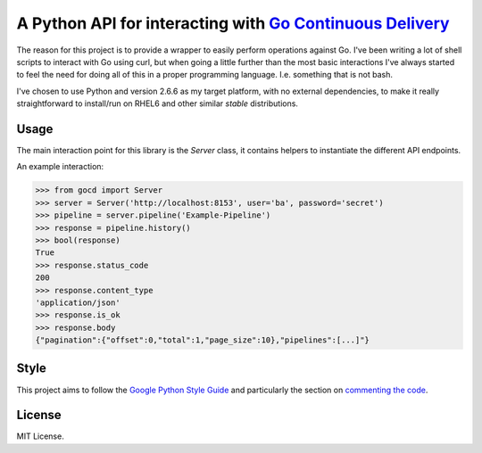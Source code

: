 A Python API for interacting with `Go Continuous Delivery`_
===========================================================

.. image:: https://coveralls.io/repos/gaqzi/py-gocd/badge.svg?branch=master&service=github
   :target: https://coveralls.io/github/gaqzi/py-gocd?branch=master
   :alt: Coverage Status

.. image:: https://snap-ci.com/gaqzi/py-gocd/branch/master/build_image
   :target: https://snap-ci.com/gaqzi/py-gocd/branch/master
   :alt: Build Status

.. image:: https://readthedocs.org/projects/py-gocd/badge/?version=latest
   :target: https://readthedocs.org/projects/py-gocd/?badge=latest
   :alt: Documentation Status

.. image:: https://img.shields.io/pypi/v/gocd.svg
   :target: https://pypi.python.org/pypi/gocd/
   :alt: Latest Version

.. image:: https://img.shields.io/pypi/dm/gocd.svg
   :target: https://pypi.python.org/pypi/gocd/
   :alt: Downloads

.. image:: https://img.shields.io/pypi/pyversions/gocd.svg
   :target: https://pypi.python.org/pypi/gocd/
   :alt: Python versions

The reason for this project is to provide a wrapper to easily perform operations
against Go. I've been writing a lot of shell scripts to interact with Go using
curl, but when going a little further than the most basic interactions I've
always started to feel the need for doing all of this in a proper programming
language. I.e. something that is not bash.

I've chosen to use Python and version 2.6.6 as my target platform, with no
external dependencies, to make it really straightforward to install/run on RHEL6
and other similar *stable* distributions.

Usage
-----

The main interaction point for this library is the `Server` class,
it contains helpers to instantiate the different API endpoints.

An example interaction:

.. code-block:: python

    >>> from gocd import Server
    >>> server = Server('http://localhost:8153', user='ba', password='secret')
    >>> pipeline = server.pipeline('Example-Pipeline')
    >>> response = pipeline.history()
    >>> bool(response)
    True
    >>> response.status_code
    200
    >>> response.content_type
    'application/json'
    >>> response.is_ok
    >>> response.body
    {"pagination":{"offset":0,"total":1,"page_size":10},"pipelines":[...]"}

Style
-----

This project aims to follow the `Google Python Style Guide`_ and particularly
the section on `commenting the code`_.

License
-------

MIT License.

.. _`Go Continuous Delivery`: http://go.cd/
.. _`Google Python Style Guide`: https://google-styleguide.googlecode.com/svn/trunk/pyguide.html
.. _`commenting the code`: https://google-styleguide.googlecode.com/svn/trunk/pyguide.html?showone=Comments#Comments
